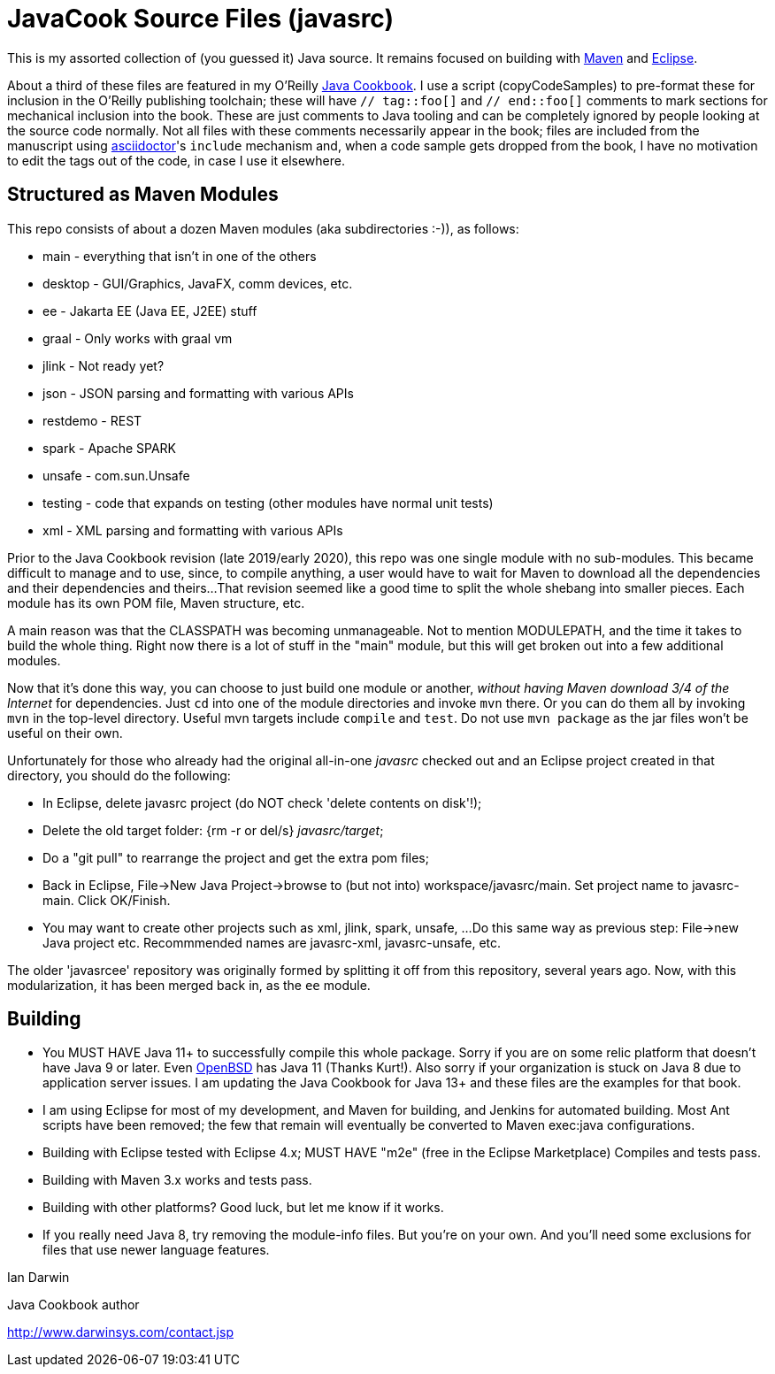 = JavaCook Source Files (javasrc)

This is my assorted collection of (you guessed it) Java source.
It remains focused on building with
https://maven.apache.org/[Maven]
and
https://eclipse.org/[Eclipse].

About a third of these files are featured in my O'Reilly
https://javacook.darwinsys.com/[Java Cookbook].
I use a script (+copyCodeSamples+) to pre-format these for inclusion in the O'Reilly publishing toolchain;
these will have `// tag::foo[]` and `// end::foo[]` comments to mark sections for
mechanical inclusion into the book. These are just comments to Java tooling
and can be completely ignored by people looking at the source code normally.
Not all files with these comments necessarily appear in the book;
files are included from the manuscript using 
https://asciidoctor.org[asciidoctor]'s `include` mechanism and,
when a code sample gets dropped from the book, I have no motivation
to edit the tags out of the code, in case I use it elsewhere.

== Structured as Maven Modules

This repo consists of about a dozen Maven modules (aka subdirectories :-)),
as follows:

* main - everything that isn't in one of the others
* desktop - GUI/Graphics, JavaFX, comm devices, etc.
* ee - Jakarta EE (Java EE, J2EE) stuff
* graal - Only works with graal vm
* jlink - Not ready yet?
* json - JSON parsing and formatting with various APIs
* restdemo - REST
* spark - Apache SPARK
* unsafe - com.sun.Unsafe
* testing - code that expands on testing (other modules have normal unit tests)
* xml - XML parsing and formatting with various APIs

Prior to the Java Cookbook revision (late 2019/early 2020), 
this repo was one single module with no sub-modules. This became difficult
to manage and to use, since, to compile anything, a user would have to wait for Maven
to download all the dependencies and their dependencies and theirs... 
That revision seemed like a good time to split the whole shebang into smaller pieces.
Each module has its own POM file, Maven structure, etc.

A main reason was that the CLASSPATH was becoming unmanageable.
Not to mention MODULEPATH, and the time it takes to build the whole thing.
Right now there is a lot of stuff in the "main" module, but this will
get broken out into a few additional modules.

Now that it's done this way, you can choose to just build one module
or another, _without having Maven download 3/4 of the Internet_ for
dependencies. Just `cd` into one of the module directories and
invoke `mvn` there. Or you can do them all by invoking `mvn` in
the top-level directory. Useful mvn targets include `compile` and `test`.
Do not use `mvn package` as the jar files won't be useful on their own.

Unfortunately for those who already had the original all-in-one _javasrc_
checked out and an Eclipse project created in that directory,
you should do the following:

* In Eclipse, delete javasrc project (do NOT check 'delete contents on disk'!);
* Delete the old target folder: {++rm -r++ or ++del/s++} __javasrc/target__;
* Do a "git pull" to rearrange the project and get the extra pom files;
* Back in Eclipse, ++File->New Java Project->browse to (but not into) workspace/javasrc/main++.
Set project name to ++javasrc-main++. Click ++OK/Finish++.
* You may want to create other projects such as xml, jlink, spark, unsafe, ...
Do this same way as previous step: File->new Java project etc.
Recommmended names are javasrc-xml, javasrc-unsafe, etc.

The older 'javasrcee' repository was originally formed by splitting
it off from this repository, several years ago. Now, with this modularization,
it has been merged back in, as the `ee` module.

== Building

* You MUST HAVE Java 11+ to successfully compile this whole package.  Sorry
if you are on some relic platform that doesn't have Java 9 or later.
Even https://openbsd.org[OpenBSD] has Java 11 (Thanks Kurt!).
Also sorry if your organization is stuck on Java 8 due to application server issues.
I am updating the Java Cookbook for Java 13+ and these files are the examples for
that book.

* I am using Eclipse for most of my development, and Maven for building, and Jenkins
for automated building. Most Ant scripts have been removed; the few that remain
will eventually be converted to Maven exec:java configurations.

* Building with Eclipse tested with Eclipse 4.x; MUST HAVE "m2e" (free in the Eclipse Marketplace)
	Compiles and tests pass.

* Building with Maven 3.x works and tests pass.

* Building with other platforms? Good luck, but let me know if it works.

* If you really need Java 8, try removing the module-info files. But you're on your own.
And you'll need some exclusions for files that use newer language features.

Ian Darwin

Java Cookbook author

http://www.darwinsys.com/contact.jsp
